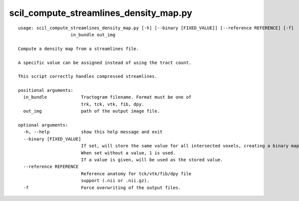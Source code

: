 scil_compute_streamlines_density_map.py
==============

::

	usage: scil_compute_streamlines_density_map.py [-h] [--binary [FIXED_VALUE]] [--reference REFERENCE] [-f]
	                    in_bundle out_img
	
	Compute a density map from a streamlines file.
	
	A specific value can be assigned instead of using the tract count.
	
	This script correctly handles compressed streamlines.
	
	positional arguments:
	  in_bundle             Tractogram filename. Format must be one of 
	                        trk, tck, vtk, fib, dpy.
	  out_img               path of the output image file.
	
	optional arguments:
	  -h, --help            show this help message and exit
	  --binary [FIXED_VALUE]
	                        If set, will store the same value for all intersected voxels, creating a binary map.
	                        When set without a value, 1 is used.
	                        If a value is given, will be used as the stored value.
	  --reference REFERENCE
	                        Reference anatomy for tck/vtk/fib/dpy file
	                        support (.nii or .nii.gz).
	  -f                    Force overwriting of the output files.
